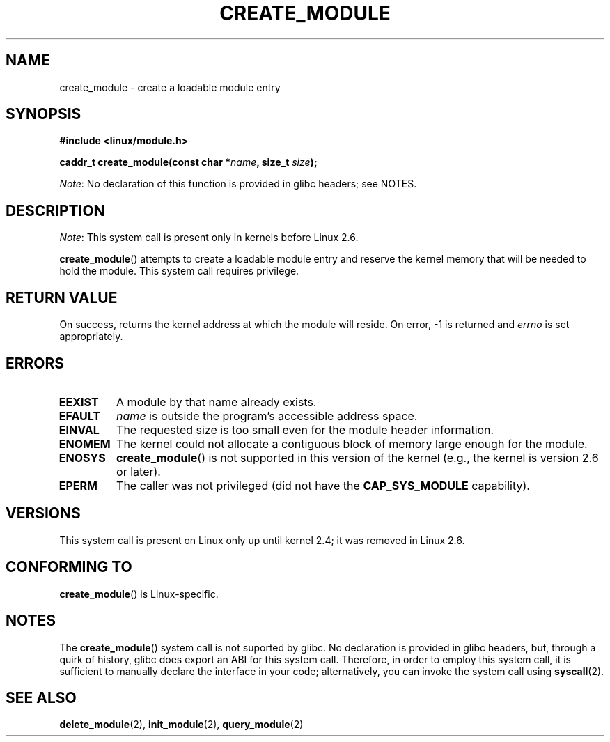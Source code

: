 .\" Copyright (C) 1996 Free Software Foundation, Inc.
.\"
.\" %%%LICENSE_START(GPL_NOVERSION_ONELINE)
.\" This file is distributed according to the GNU General Public License.
.\" %%%LICENSE_END
.\"
.\" 2006-02-09, some reformatting by Luc Van Oostenryck; some
.\" reformatting and rewordings by mtk
.\"
.TH CREATE_MODULE 2 2014-05-10 "Linux" "Linux Programmer's Manual"
.SH NAME
create_module \- create a loadable module entry
.SH SYNOPSIS
.nf
.B #include <linux/module.h>
.sp
.BI "caddr_t create_module(const char *" name ", size_t " size );
.fi

.IR Note :
No declaration of this function is provided in glibc headers; see NOTES.
.SH DESCRIPTION
.IR Note :
This system call is present only in kernels before Linux 2.6.

.BR create_module ()
attempts to create a loadable module entry and reserve the kernel memory
that will be needed to hold the module.
This system call requires privilege.
.SH RETURN VALUE
On success, returns the kernel address at which the module will reside.
On error, \-1 is returned and
.I errno
is set appropriately.
.SH ERRORS
.TP
.B EEXIST
A module by that name already exists.
.TP
.B EFAULT
.I name
is outside the program's accessible address space.
.TP
.B EINVAL
The requested size is too small even for the module header information.
.TP
.B ENOMEM
The kernel could not allocate a contiguous block of memory large
enough for the module.
.TP
.B ENOSYS
.BR create_module ()
is not supported in this version of the kernel
(e.g., the kernel is version 2.6 or later).
.TP
.B EPERM
The caller was not privileged
(did not have the
.B CAP_SYS_MODULE
capability).
.SH VERSIONS
This system call is present on Linux only up until kernel 2.4;
it was removed in Linux 2.6.
.\" Removed in Linux 2.5.48
.SH CONFORMING TO
.BR create_module ()
is Linux-specific.
.SH NOTES
The
.BR create_module ()
system call is not suported by glibc.
No declaration is provided in glibc headers, but,
through a quirk of history, glibc does export an ABI for this system call.
Therefore, in order to employ this system call,
it is sufficient to manually declare the interface in your code;
alternatively, you can invoke the system call using
.BR syscall (2).
.SH SEE ALSO
.BR delete_module (2),
.BR init_module (2),
.BR query_module (2)
